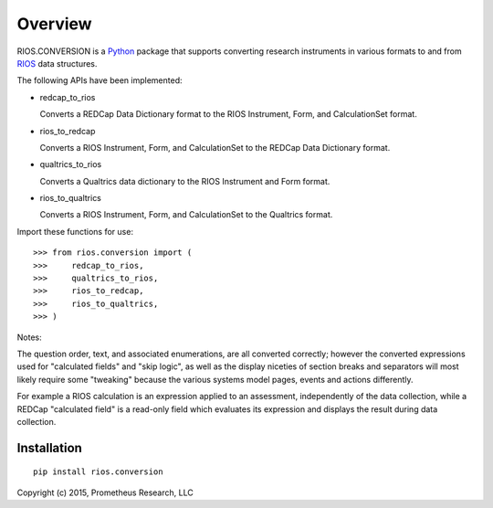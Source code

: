 ********
Overview
********

RIOS.CONVERSION is a `Python`_ package that supports 
converting research instruments in various formats 
to and from `RIOS`_ data structures.

The following APIs have been implemented:

- redcap_to_rios

  Converts a REDCap Data Dictionary format to 
  the RIOS Instrument, Form, and CalculationSet 
  format.

- rios_to_redcap

  Converts a RIOS Instrument, Form, and CalculationSet 
  to the REDCap Data Dictionary format.

- qualtrics_to_rios

  Converts a Qualtrics data dictionary to the RIOS
  Instrument and Form format.

- rios_to_qualtrics

  Converts a RIOS Instrument, Form, and CalculationSet 
  to the Qualtrics format.

Import these functions for use::

  >>> from rios.conversion import (
  >>>     redcap_to_rios,
  >>>     qualtrics_to_rios,
  >>>     rios_to_redcap,
  >>>     rios_to_qualtrics,
  >>> )

Notes:

The question order, text, and associated enumerations, 
are all converted correctly; however the converted expressions
used for "calculated fields" and "skip logic", as well as the display
niceties of section breaks and separators will most likely require 
some "tweaking" because the various systems model pages, events and actions 
differently.

For example a RIOS calculation is an expression applied to an assessment,
independently of the data collection, while a REDCap "calculated field"
is a read-only field which evaluates its expression and displays the result
during data collection.


Installation
============

::

    pip install rios.conversion


Copyright (c) 2015, Prometheus Research, LLC

.. _Python: https://www.python.org
.. _RIOS: https://rios.readthedocs.org
.. _RIOS Identifiers: https://rios.readthedocs.org/en/latest/instrument_specification.html#identifier
.. _Semantic Versioning: http://semver.org


